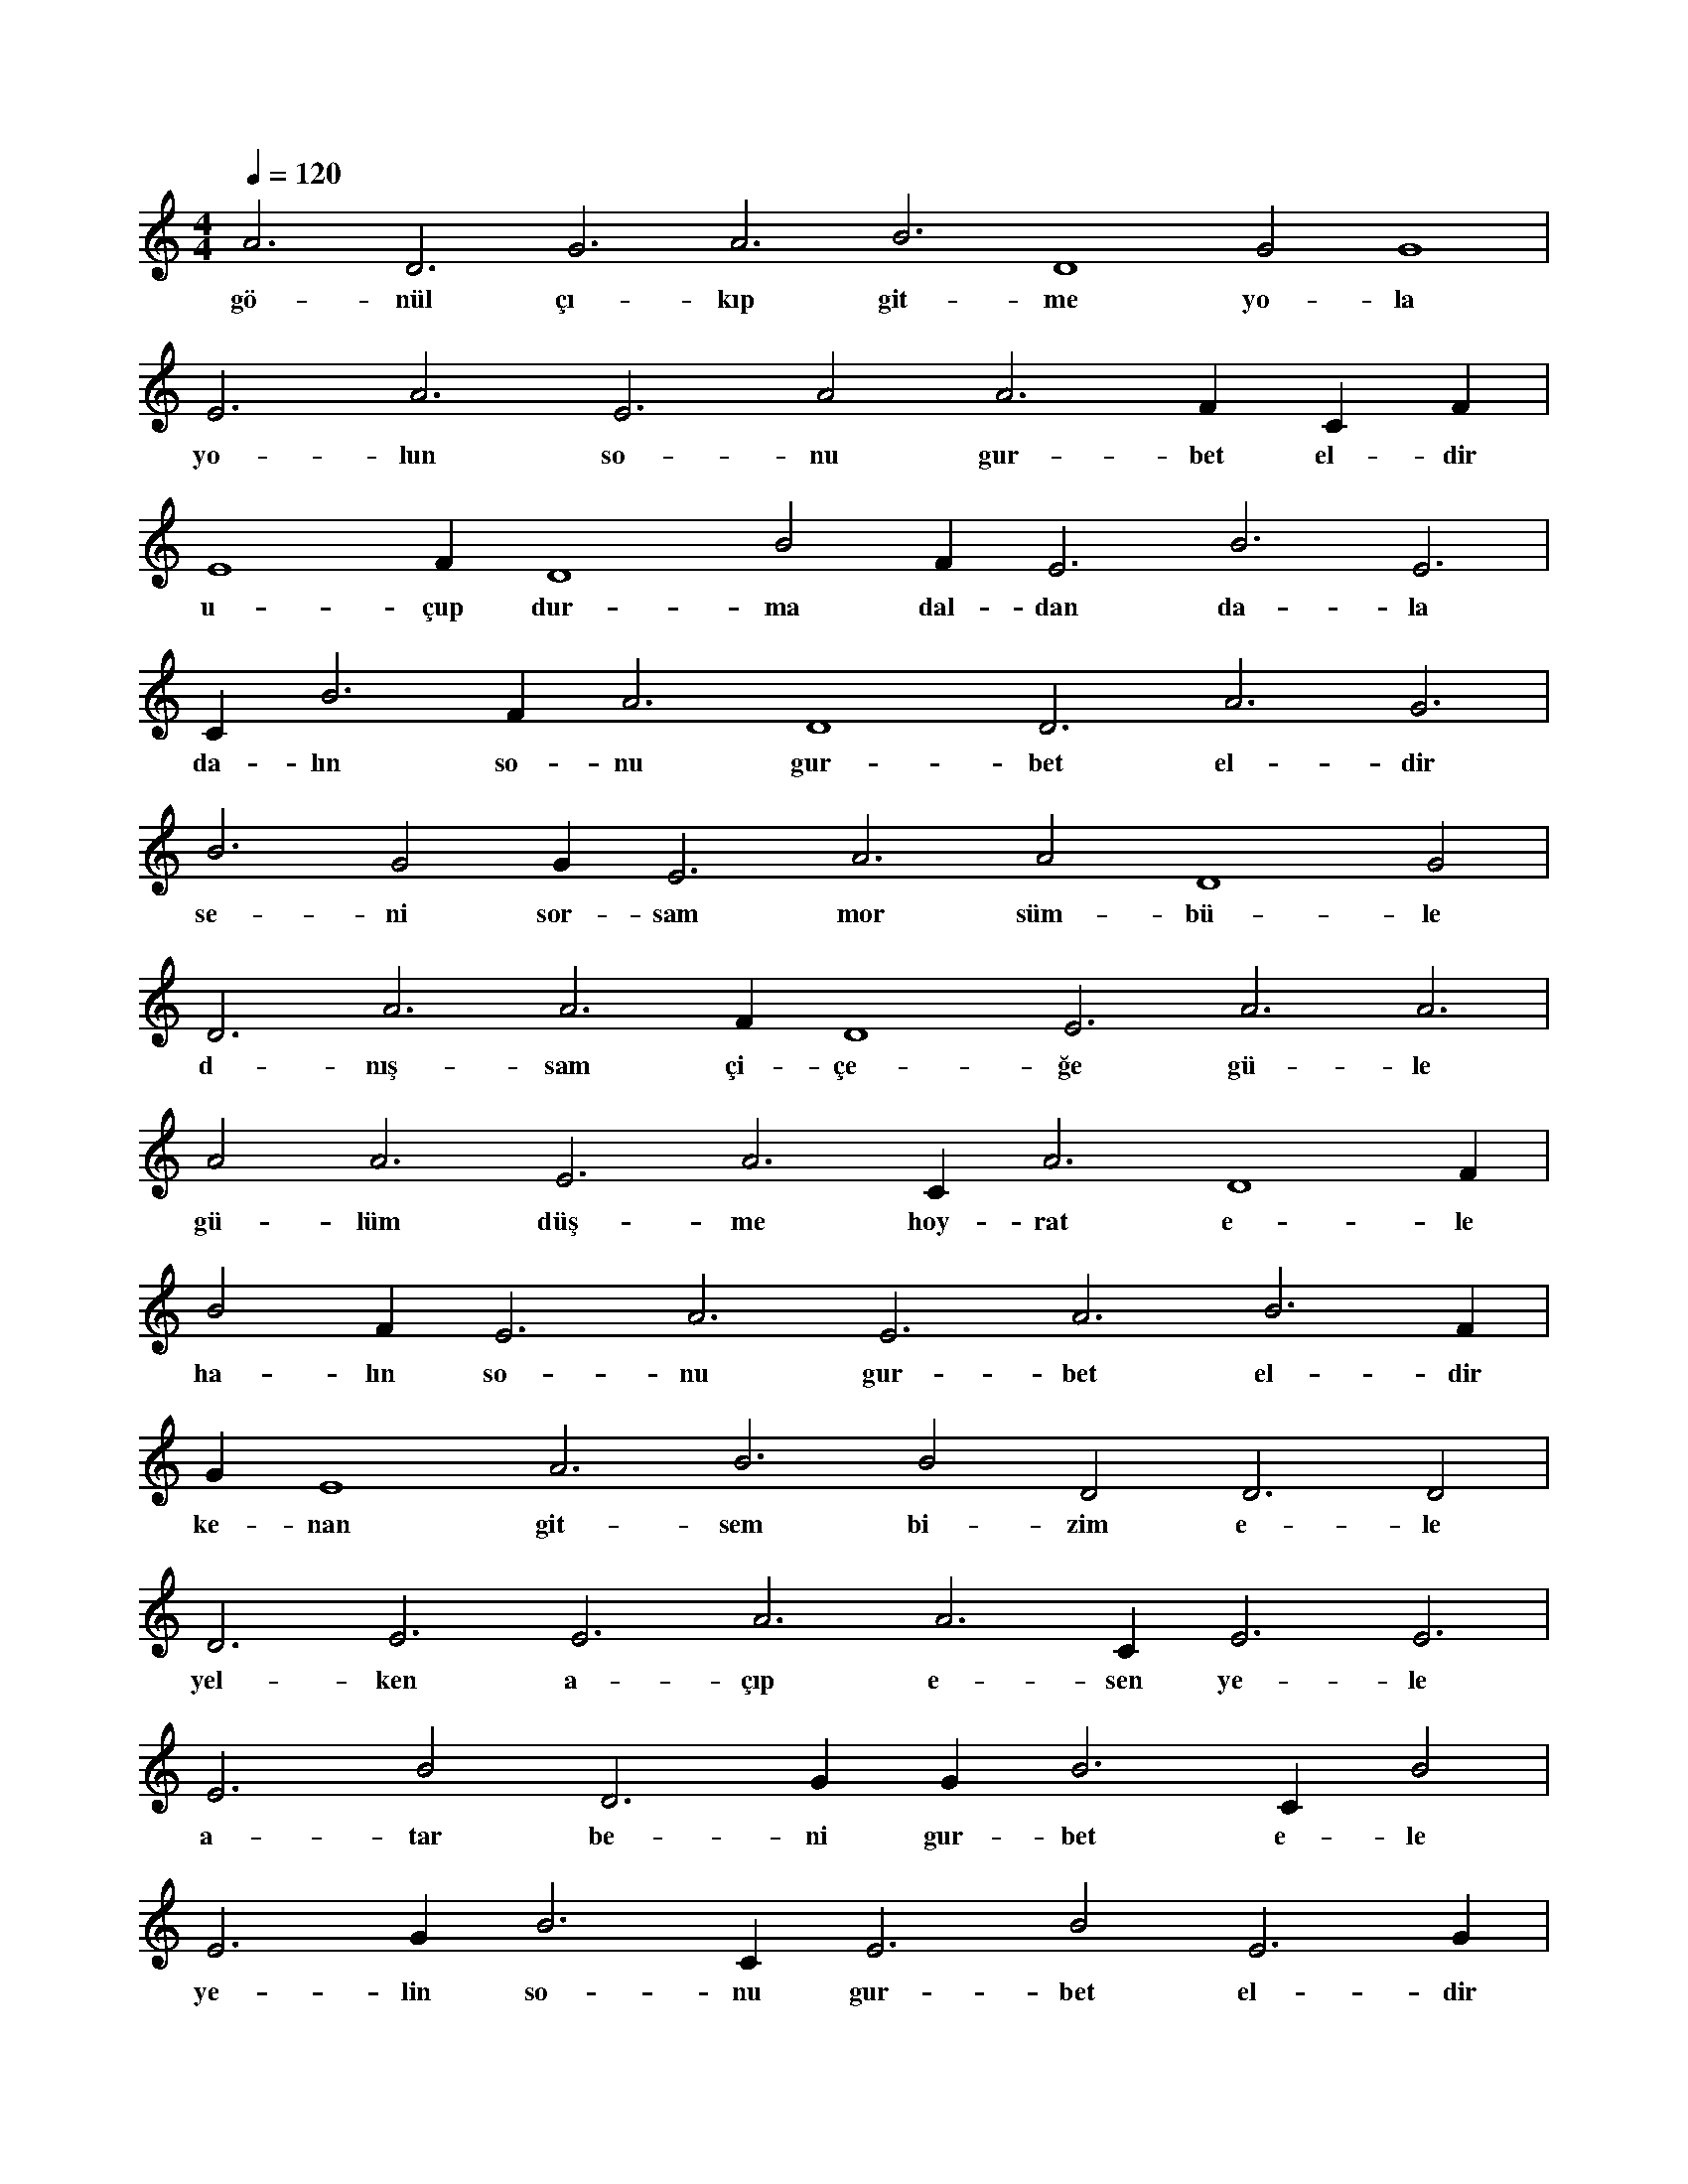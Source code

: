 X:0
M:4/4
L:1/4
Q:120
K:C
V:1
A3 D3 G3 A3 B3 D4 G2 G4 |
w:gö-nül çı-kıp git-me yo-la 
E3 A3 E3 A2 A3 F#3 C#4 F#3 |
w:yo-lun so-nu gur-bet el-dir 
E4 F#3 D4 B2 F#3 E3 B3 E3 |
w:u-çup dur-ma dal-dan da-la 
C#4 B3 F#2 A3 D4 D3 A3 G3 |
w:da-lın so-nu gur-bet el-dir 
B3 G2 G#3 E3 A3 A2 D4 G2 |
w:se-ni sor-sam mor süm-bü-le 
D3 A3 A3 F#2 D4 E3 A3 A3 |
w:d-nış-sam çi-çe-ğe gü-le 
A2 A3 E3 A3 C#4 A3 D4 F#4 |
w:gü-lüm düş-me hoy-rat e-le 
B2 F#4 E3 A3 E3 A3 B3 F#2 |
w:ha-lın so-nu gur-bet el-dir 
G#3 E4 A3 B3 B2 D2 D3 D2 |
w:ke-nan git-sem bi-zim e-le 
D3 E3 E3 A3 A3 C#3 E3 E3 |
w:yel-ken a-çıp e-sen ye-le 
E3 B2 D3 G#3 G#3 B3 C#3 B2 |
w:a-tar be-ni gur-bet e-le 
E3 G#3 B3 C#4 E3 B2 E3 G#3 |
w:ye-lin so-nu gur-bet el-dir 
